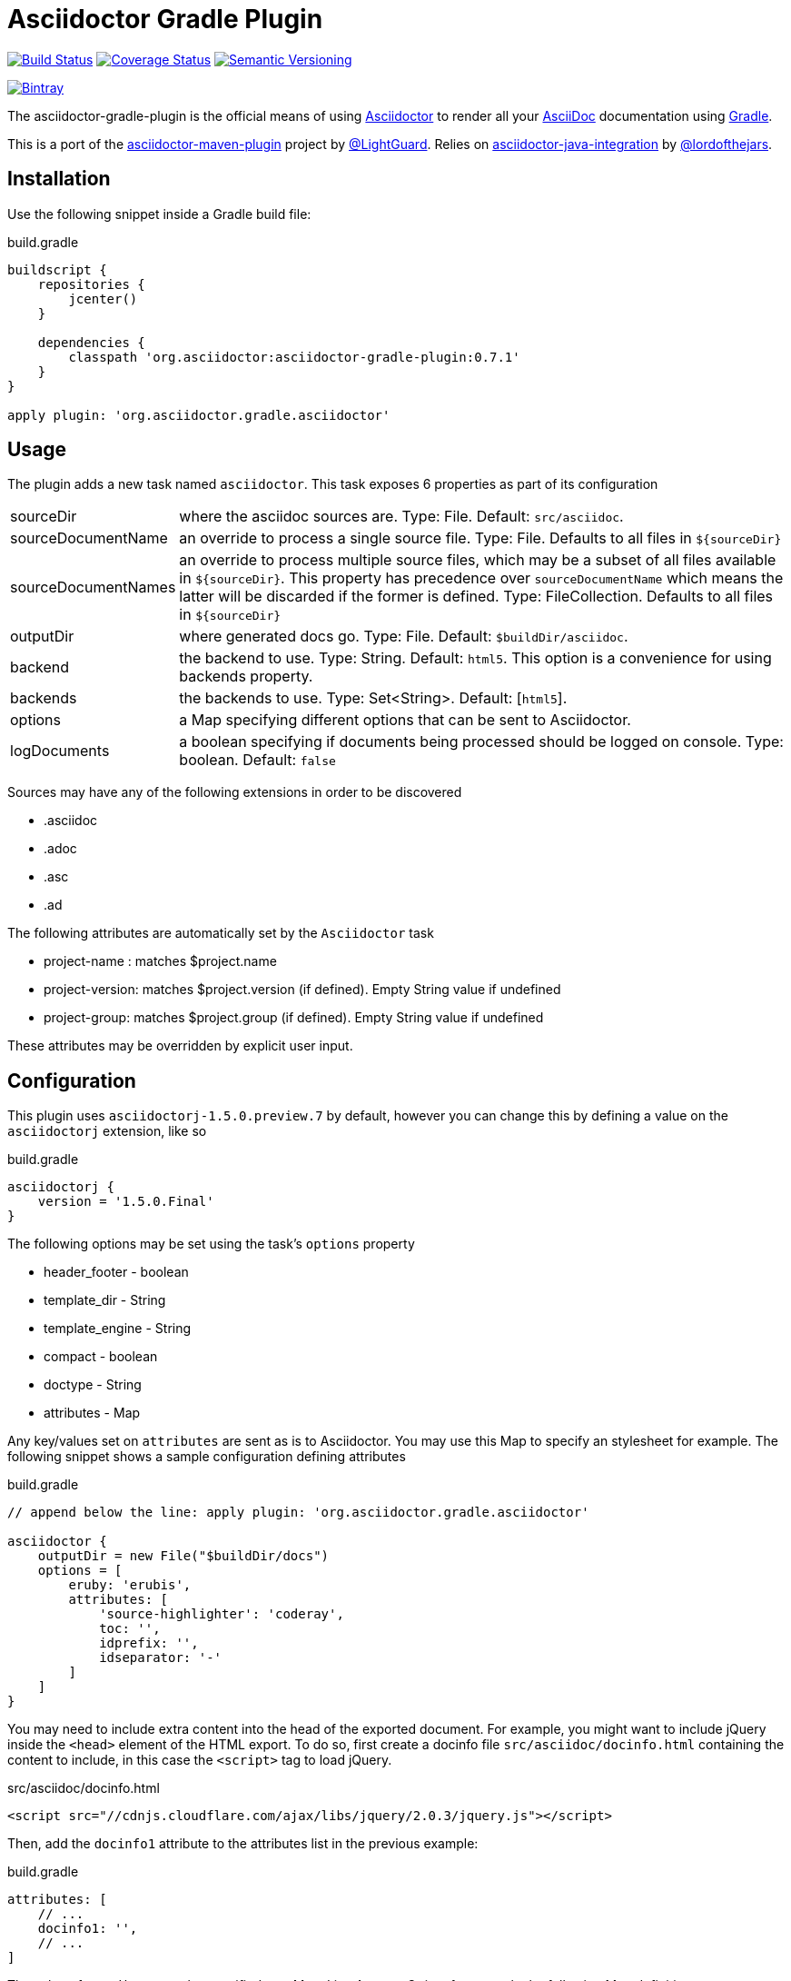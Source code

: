 Asciidoctor Gradle Plugin
=========================
:version: 0.7.1
:asciidoc-url: http://asciidoc.org
:asciidoctor-url: http://asciidoctor.org
:issues: https://github.com/asciidoctor/asciidoctor-maven-plugin/issues
:gradle-url: http://gradle.org/
:asciidoctor-maven-plugin: https://github.com/asciidoctor/asciidoctor-maven-plugin
:lightguard: https://github.com/LightGuard
:asciidoctor-java-integration: https://github.com/asciidoctor/asciidoctor-java-integration
:lordofthejars: https://github.com/lordofthejars
:asciidoctor-docs: http://asciidoctor.org/docs/

image:https://travis-ci.org/asciidoctor/asciidoctor-gradle-plugin.png?branch=master["Build Status", link="https://travis-ci.org/asciidoctor/asciidoctor-gradle-plugin"]
image:https://coveralls.io/repos/asciidoctor/asciidoctor-gradle-plugin/badge.png["Coverage Status", link="https://coveralls.io/r/asciidoctor/asciidoctor-gradle-plugin"]
image:http://img.shields.io/:semver-{version}-blue.svg["Semantic Versioning", link="http://semver.org"]

image::https://api.bintray.com/packages/aalmiray/asciidoctor/asciidoctor-gradle-plugin/images/download.png["Bintray", link="https://bintray.com/aalmiray/asciidoctor/asciidoctor-gradle-plugin"]

The asciidoctor-gradle-plugin is the official means of using {asciidoctor-url}[Asciidoctor] to render all your {asciidoc-url}[AsciiDoc] documentation using {gradle-url}[Gradle].

This is a port of the {asciidoctor-maven-plugin}[asciidoctor-maven-plugin] project by {lightguard}[@LightGuard]. Relies on {asciidoctor-java-integration}[asciidoctor-java-integration] by {lordofthejars}[@lordofthejars].

== Installation

Use the following snippet inside a Gradle build file:

.build.gradle
[source,groovy]
[subs="attributes"]
----
buildscript {
    repositories {
        jcenter()
    }

    dependencies {
        classpath 'org.asciidoctor:asciidoctor-gradle-plugin:{version}'
    }
}

apply plugin: 'org.asciidoctor.gradle.asciidoctor'
----

== Usage

The plugin adds a new task named `asciidoctor`. This task exposes 6 properties as part of its configuration

[horizontal]
sourceDir:: where the asciidoc sources are. Type: File. Default: `src/asciidoc`.
sourceDocumentName:: an override to process a single source file. Type: File. Defaults to all files in `${sourceDir}`
sourceDocumentNames:: an override to process multiple source files, which may be a subset of all
files available in `${sourceDir}`. This property has precedence over `sourceDocumentName` which means the
latter will be discarded if the former is defined. Type: FileCollection. Defaults to all files in `${sourceDir}`
outputDir:: where generated docs go. Type: File. Default: `$buildDir/asciidoc`.
backend:: the backend to use. Type: String. Default: `html5`. This option is a convenience for using backends property.
backends:: the backends to use. Type: Set<String>. Default: [`html5`].
options:: a Map specifying different options that can be sent to Asciidoctor.
logDocuments:: a boolean specifying if documents being processed should be logged on console. Type: boolean. Default: `false`

Sources may have any of the following extensions in order to be discovered

 * .asciidoc
 * .adoc
 * .asc
 * .ad

The following attributes are automatically set by the `Asciidoctor` task

 * project-name : matches $project.name
 * project-version: matches $project.version (if defined). Empty String value if undefined
 * project-group: matches $project.group (if defined). Empty String value if undefined

These attributes may be overridden by explicit user input.

== Configuration

This plugin uses +asciidoctorj-1.5.0.preview.7+ by default, however you can change this by
defining a value on the +asciidoctorj+ extension, like so

.build.gradle
[source,groovy]
----
asciidoctorj {
    version = '1.5.0.Final'
}
----

The following options may be set using the task's `options` property

 * header_footer - boolean
 * template_dir - String
 * template_engine - String
 * compact - boolean
 * doctype - String
 * attributes - Map

Any key/values set on `attributes` are sent as is to Asciidoctor. You may use this Map to specify
an stylesheet for example. The following snippet shows a sample configuration defining attributes

.build.gradle
[source,groovy]
----
// append below the line: apply plugin: 'org.asciidoctor.gradle.asciidoctor'

asciidoctor {
    outputDir = new File("$buildDir/docs")
    options = [
        eruby: 'erubis',
        attributes: [
            'source-highlighter': 'coderay',
            toc: '',
            idprefix: '',
            idseparator: '-'
        ]
    ]
}
----

You may need to include extra content into the head of the exported document.
For example, you might want to include jQuery inside the `<head>` element of the HTML export.
To do so, first create a docinfo file `src/asciidoc/docinfo.html` containing the content to include, in this case the `<script>` tag to load jQuery.

.src/asciidoc/docinfo.html
[source,html]
----
<script src="//cdnjs.cloudflare.com/ajax/libs/jquery/2.0.3/jquery.js"></script>
----

Then, add the `docinfo1` attribute to the attributes list in the previous example:

.build.gradle
[source,groovy]
----
attributes: [
    // ...
    docinfo1: '',
    // ...
]
----

The value of `attributes` my be specified as a Map, List, Array or String, for example the following Map definition

.build.gradle
[source,groovy]
----
options = [
    attributes: [
        toc: 'right',
        'source-highlighter': 'coderay',
        'toc-title': 'Table of Contents'
    ]
]
----

may be rewritten in List/Array form as follows

.build.gradle
[source,groovy]
----
options = [
    attributes: [
        'toc=right',
        'source-highlighter=coderay',
        'toc-title=Table of Contents'
    ]
]
----

or in String form like so

.build.gradle
[source,groovy]
----
options = [
    attributes: 'toc=right source-highlighter=coderay toc-title=Table\\ of\\ Contents'
]
----

Notice how spaces are escaped in the last key/value pair.

Refer to the {asciidoctor-docs}[Asciidoctor documentation] to learn more about these options and attributes.

image::https://d2weczhvl823v0.cloudfront.net/asciidoctor/asciidoctor-gradle-plugin/trend.png["Bitdeli Badge", link="https://bitdeli.com/free"]
